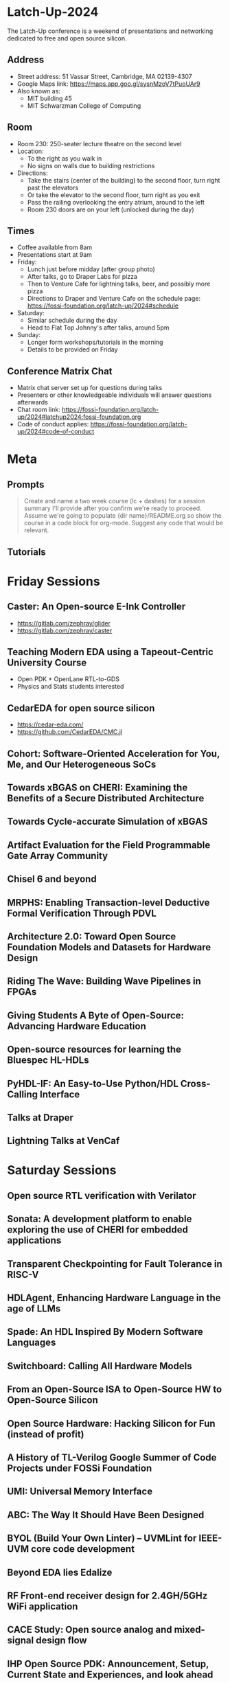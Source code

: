 * Latch-Up-2024

The Latch-Up conference is a weekend of presentations and networking dedicated to free and open source silicon.

** Address
   - Street address: 51 Vassar Street, Cambridge, MA 02139-4307
   - Google Maps link: https://maps.app.goo.gl/sysnMzoV7tPuoUAr9
   - Also known as:
     - MIT building 45
     - MIT Schwarzman College of Computing

** Room
   - Room 230: 250-seater lecture theatre on the second level
   - Location:
     - To the right as you walk in
     - No signs on walls due to building restrictions
   - Directions:
     - Take the stairs (center of the building) to the second floor, turn right past the elevators
     - Or take the elevator to the second floor, turn right as you exit
     - Pass the railing overlooking the entry atrium, around to the left
     - Room 230 doors are on your left (unlocked during the day)

** Times
   - Coffee available from 8am
   - Presentations start at 9am
   - Friday:
     - Lunch just before midday (after group photo)
     - After talks, go to Draper Labs for pizza
     - Then to Venture Cafe for lightning talks, beer, and possibly more pizza
     - Directions to Draper and Venture Cafe on the schedule page: https://fossi-foundation.org/latch-up/2024#schedule
   - Saturday:
     - Similar schedule during the day
     - Head to Flat Top Johnny's after talks, around 5pm
   - Sunday:
     - Longer form workshops/tutorials in the morning
     - Details to be provided on Friday

** Conference Matrix Chat
   - Matrix chat server set up for questions during talks
   - Presenters or other knowledgeable individuals will answer questions afterwards
   - Chat room link: https://fossi-foundation.org/latch-up/2024#latchup2024:fossi-foundation.org
   - Code of conduct applies: https://fossi-foundation.org/latch-up/2024#code-of-conduct

* Meta
** Prompts 

#+begin_quote
Create and name a two week course (lc + dashes) for a session summary I'll provide after you confirm we're ready to proceed. Assume we're going to populate {dir name}/README.org so show the course in a code block for org-mode. Suggest any code that would be relevant. 
#+end_quote

** Tutorials 

* Friday Sessions
** Caster: An Open-source E-Ink Controller

- https://gitlab.com/zephray/glider
- https://gitlab.com/zephray/caster

** Teaching Modern EDA using a Tapeout-Centric University Course

- Open PDK + OpenLane RTL-to-GDS
- Physics and Stats students interested 

** CedarEDA for open source silicon

- https://cedar-eda.com/
- https://github.com/CedarEDA/CMC.jl

** Cohort: Software-Oriented Acceleration for You, Me, and Our Heterogeneous SoCs
** Towards xBGAS on CHERI: Examining the Benefits of a Secure Distributed Architecture
** Towards Cycle-accurate Simulation of xBGAS
** Artifact Evaluation for the Field Programmable Gate Array Community
** Chisel 6 and beyond
** MRPHS: Enabling Transaction-level Deductive Formal Verification Through PDVL
** Architecture 2.0: Toward Open Source Foundation Models and Datasets for Hardware Design
** Riding The Wave: Building Wave Pipelines in FPGAs
** Giving Students A Byte of Open-Source: Advancing Hardware Education
** Open-source resources for learning the Bluespec HL-HDLs
** PyHDL-IF: An Easy-to-Use Python/HDL Cross-Calling Interface
** Talks at Draper
** Lightning Talks at VenCaf

* Saturday Sessions
** Open source RTL verification with Verilator
** Sonata: A development platform to enable exploring the use of CHERI for embedded applications
** Transparent Checkpointing for Fault Tolerance in RISC-V
** HDLAgent, Enhancing Hardware Language in the age of LLMs
** Spade: An HDL Inspired By Modern Software Languages
** Switchboard: Calling All Hardware Models
** From an Open-Source ISA to Open-Source HW to Open-Source Silicon
** Open Source Hardware: Hacking Silicon for Fun (instead of profit)
** A History of TL-Verilog Google Summer of Code Projects under FOSSi Foundation
** UMI: Universal Memory Interface
** ABC: The Way It Should Have Been Designed
** BYOL (Build Your Own Linter) – UVMLint for IEEE-UVM core code development
** Beyond EDA lies Edalize
** RF Front-end receiver design for 2.4GH/5GHz WiFi application
** CACE Study: Open source analog and mixed-signal design flow
** IHP Open Source PDK: Announcement, Setup, Current State and Experiences, and look ahead
** Tiny Tapeout: custom silicon open to all

* Sunday Sessions
** A Taste of TL-Verilog in the Context of Tiny Tapeout (Steve Hoover)
** TBD (Michel Kinsy)
